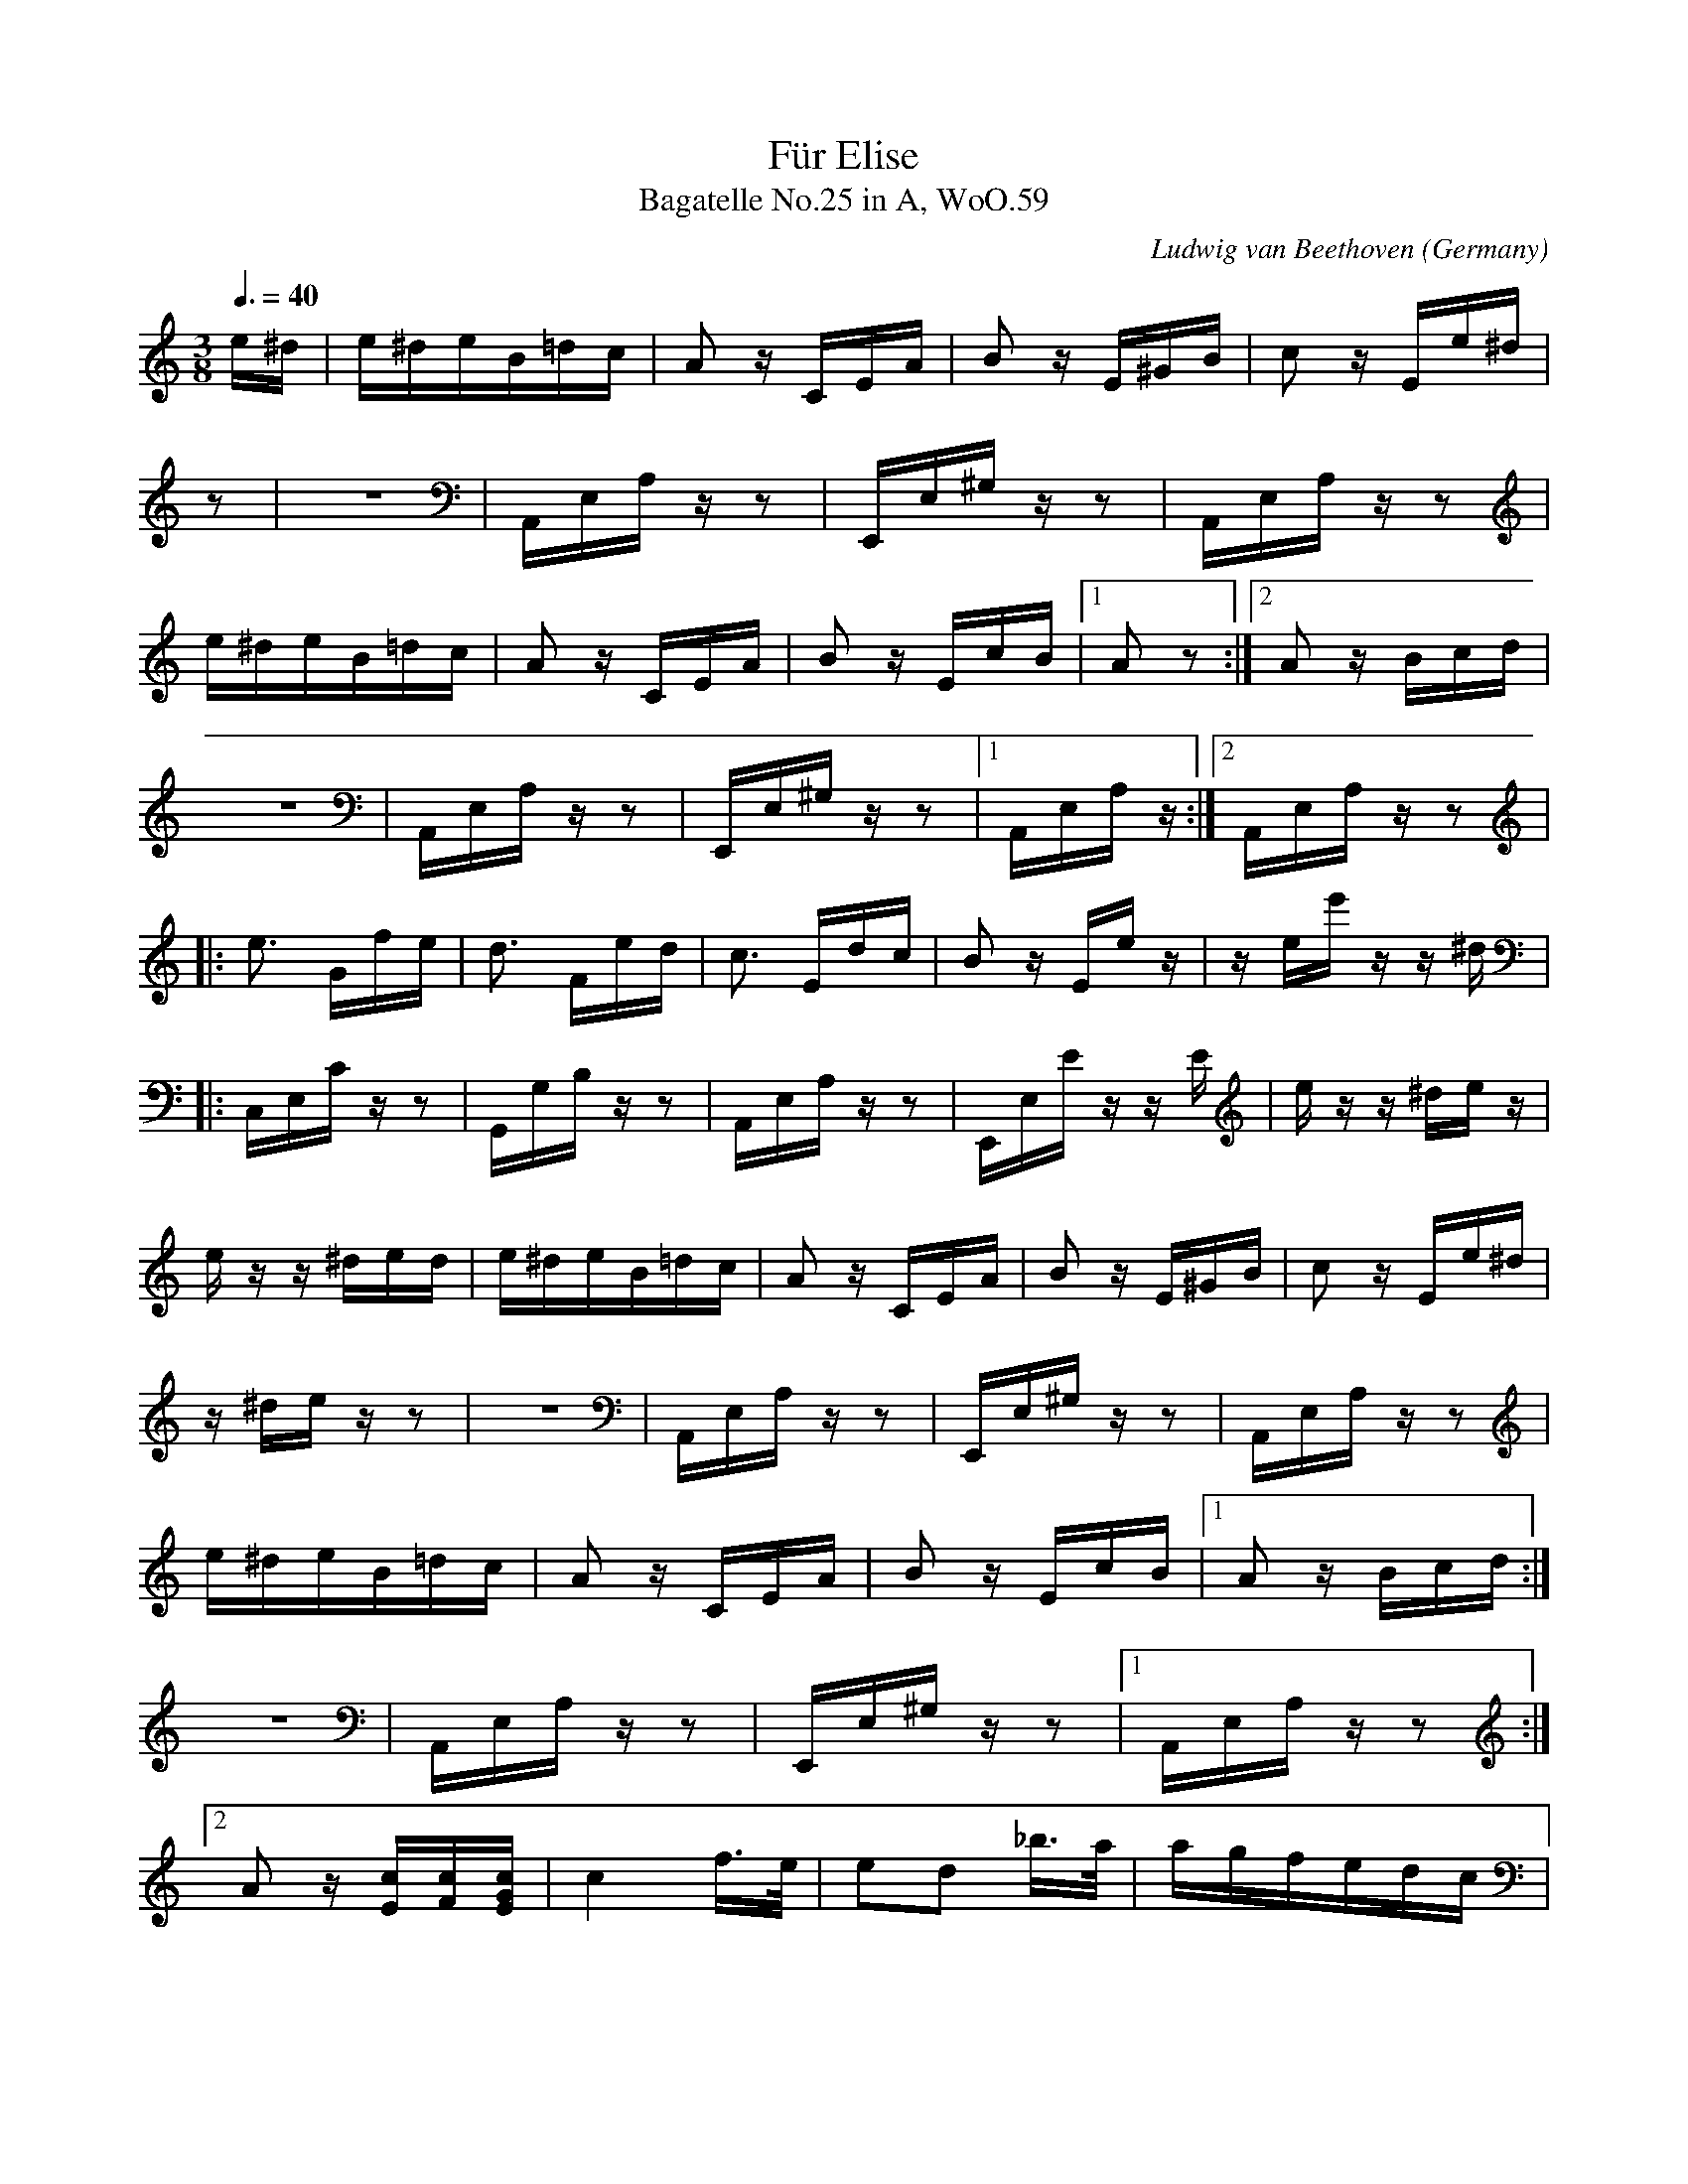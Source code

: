 X:1759
T:F\"ur Elise
T:Bagatelle No.25 in A, WoO.59
C:Ludwig van Beethoven
O:Germany
Z:Transcribed by Frank Nordberg - http://www.musicaviva.com
F:http://abc.musicaviva.com/tunes/beethoven-ludwig-van/be059/be059-pno2.abc
V:1 Program 1 0 %Piano
V:2 Program 1 0 bass %Piano
M:3/8
L:1/16
Q:3/8=40
K:Am
e^d|e^deB=dc|A2 z CEA|B2 z E^GB|c2 z Ee^d|
z2|z6|A,,E,A, z z2|E,,E,^G, z z2|A,,E,A, z z2|
e^deB=dc|A2 z CEA|B2 z EcB|[1A2 z2:|[2A2z Bcd|
z6|A,,E,A, z z2|E,,E,^G, z z2|[1A,,E,A, z :|[2A,,E,A, z z2|
|:e3 Gfe|d3 Fed|c3 Edc|B2 z Ee z|z ee' z z ^d|
|:C,E,C z z2|G,,G,B, z z2|A,,E,A, z z2|E,,E,E z z E|e z z ^de z|
e z z ^ded|e^deB=dc|A2 z CEA|B2 zE^GB|c2 z Ee^d|
z ^de z z2|z6|A,,E,A, z z2|E,,E,^G, z z2|A,,E,A, z z2|
e^deB=dc|A2 z CEA|B2 z EcB|[1A2 z Bcd:|
z6|A,,E,A, z z2|E,,E,^G, z z2|[1A,,E,A, z z2:|
[2A2 z [Ec][Fc][EGc]|c4 f>e|e2d2 _b>a|agfedc|
[2A,,E,A, [_B,C][A,C][G,B,C]|F,A,CA,CA,|F,_B,DB,DB,|F,E[F,G,_B,]E[F,G,B,]E|
_B2A2 A/G/A/B/|c4 d^d|e3 efA|c4 d>B|
F,A,CA,CA,|F,A,CA,CA,|E,A,CA,[D,D]F,|G,EG,EG,F|
c/g/G/g/ A/g/B/g/ c/g/d/g/|e/g/c'/b/ a/g/f/e/ d/g/f/d/|c/g/G/g/ A/g/B/g/ c/g/d/g/|
[C2E2] z [FG][EG][DFG]|[C2E2G2] [F,2A,2][F,2A,2]|C2 z [FG][EG][DFG]|
e/g/c'/b/ a/g/f/e/ d/g/f/d/|e/f/e/^d/ e/B/e/d/ e/B/e/d/|e3 Be^d|e3 Be z|
[C2E2G2] [F,2A,2][G,2B,2]|[^G,2B,2] z2 z2|z6|z4 z ^d|
z ^de z z d|e^deB=dc|A2 z CEA|B2 z E^GB|c2 z Ee^d|
e z z ^de z|z6|A,,E,A, z z2|E,,E,^G, z z2|A,,E,A, z z2|
e^deB=dc|A2 z CEA|B2 z EcB|A2 z Bcd|e3 Gfe|
z6|A,,E,A, z z2|E,,E,^G, z z2|A,,E,A, z z2|C,E,C z z2|
d3 Fed|c3 Edc|B2 z Ee z|z ee' zz ^d|e z z ^ded|
G,,G,B, z z2|A,,E,A, z z2|E,,E,E z z E|e z z ^de z|z ^de z z2|
e^deB=dc|A2 z CEA|B2 z E^GB|c2 z Ee^d|e^deB=dc|A2 z CEA|
z6|A,,E,A, z z2|E,,E,^G, z z2|A,,E,A, z z2|z6|A,,E,A, z z2|
B2 z EcB|A2 z2 z2|[E6G6_B6^c6]|[F4A4d4][^ce][df]|[^G4d4f4][G2d2f2]|[A6c6e6]|
E,,E,^G, z z2|A,,A,,A,,A,,A,,A,,|A,,A,,A,,A,,A,,A,,|A,,A,,A,,A,,A,,A,,|A,,A,,A,,A,,A,,A,,|A,,A,,A,,A,,A,,A,,|
[F4d4][Ec][DB]|[C4^F4A4][C2A2][C2A2][E2c2][D2B2]|[C6A6]|[E6G6_B6^c6]|[F4A4d4][^ce][df]|
[D,,A,,][D,,A,,][D,,A,,][D,,A,,][D,,A,,][D,,A,,]|[^D,,A,,][D,,A,,][D,,A,,][D,,A,,][D,,A,,][D,,A,,]|[E,,A,,][E,,A,,][E,,A,,][E,,A,,][E,,^G,,][E,,G,,]|[A,,,A,,]A,,A,,A,,A,,A,,|A,,A,,A,,A,,A,,A,,|A,,A,,A,,A,,A,,A,,|
[d4f4][d2f2]|[d6f6]|[G4_e4][Fd][_Ec]|[D4F4_B4][D2F2A2]|[D4F4^G4][D2F2G2]|[C2E2A2] z2 z2|
A,,A,,A,,A,,A,,A,,|_B,,B,,B,,B,,B,,B,,|_B,,B,,B,,B,,B,,B,,|_B,,B,,B,,B,,B,,B,,|=B,,B,,B,,B,,B,,B,,|C,2 z2 z2|
[E2B2] z2 z2|(3A,CE (3Ace (3dcB|(3Ace (3ac'e' (3d'c'b|(3Ace (3ac'e' (3d'c'b|
[E,2^G,2] z2 z2|A,,,2 z2 [A,2C2E2]|[A,2C2E2] z2 [A,2C2E2]|[A,2C2E2] z2 [A,2C2E2]|
(3_ba_a (3g_gf (3e_ed|(3_d'c'b (3_ba_b (3g_gf|e^deB=dc|A2 z CEA|
[A,2C2E2] z2 z2|z6|z6|A,,E,A, z z2|
B2 z E^GB|c2 z Ee^d|e^deB=dc|A2 z CEA|B2 z EcB|
E,,E,^G, z z2|A,,E,A, z z2|z6|A,,E,A, z z2|E,,E,^G, z z2|
A2 z Bcd|e3 Gfe|d3 Fed|c3 Edc|B2 z Ee z|
A,,E,A, z z2|C,E,C z z2|G,,G,B, z z2|A,,E,A, z z2|E,,E,E z z E|
z ee' z z ^d|e z z ^ded|e^deB=dc|A2 z CEA|B2 z E^GB|
e z z ^de z|z ^de z z2|z6|A,,E,A, z z2|E,,E,^G, z z2|
c2 z Ee^d|e^deB=dc|A2 z CEA|B2 z DcB|[C4A4]|]
A,,E,A, z z2|z6|A,,E,A, z z2|E,,E,^G, z z2|[A,,,4A,,4]|]

